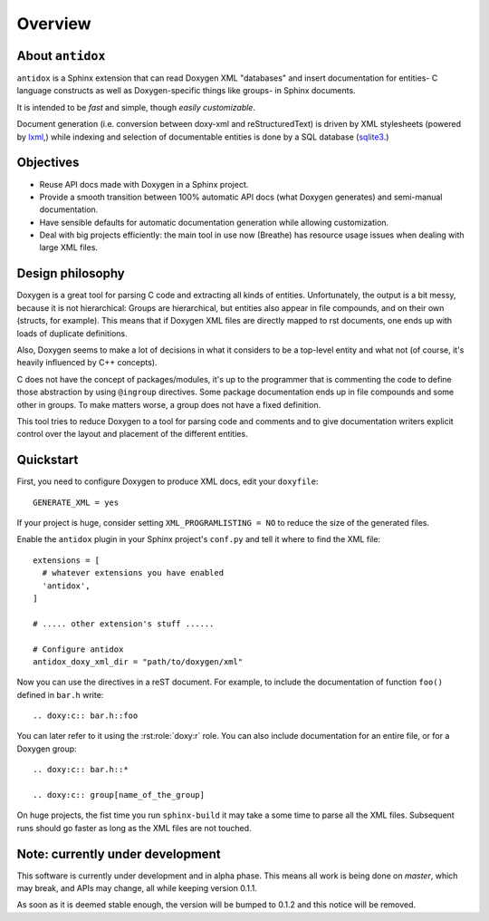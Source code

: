 Overview
========

About ``antidox``
-----------------

``antidox`` is a Sphinx extension that can read Doxygen XML "databases" and
insert documentation for entities- C language constructs as well as
Doxygen-specific things like groups- in Sphinx documents.

It is intended to be *fast* and simple, though *easily customizable*.

Document generation (i.e. conversion between doxy-xml and reStructuredText) is
driven by XML stylesheets (powered by lxml_,) while indexing and selection of
documentable entities is done by a SQL database (sqlite3_.)

Objectives
----------

* Reuse API docs made with Doxygen in a Sphinx project.
* Provide a smooth transition between 100% automatic API docs (what Doxygen
  generates) and semi-manual documentation.

  .. todo::

    Add Autoindex-like functionality.

* Have sensible defaults for automatic documentation generation while allowing
  customization.
* Deal with big projects efficiently: the main tool in use now (Breathe)
  has resource usage issues when dealing with large XML files.

  .. todo::

    It would be good to have a way of detecting that a XML file has not changed
     to avoid generating it again.

Design philosophy
-----------------

Doxygen is a great tool for parsing C code and extracting all kinds of
entities. Unfortunately, the output is a bit messy, because it is not
hierarchical: Groups are hierarchical, but entities also appear in file
compounds, and on their own (structs, for example). This means that if Doxygen
XML files are directly mapped to rst documents, one ends up with loads of
duplicate definitions.

Also, Doxygen seems to make a lot of decisions in what it considers to be a
top-level entity and what not (of course, it's heavily influenced by C++
concepts).

C does not have the concept of packages/modules, it's up to the programmer that
is commenting the code to define those abstraction by using ``@ingroup``
directives. Some package documentation ends up in file compounds and some other
in groups. To make matters worse, a group does not have a fixed definition.

This tool tries to reduce Doxygen to a tool for parsing code and comments and
to give documentation writers explicit control over the layout and placement of
the different entities.

Quickstart
----------

First, you need to configure Doxygen to produce XML docs, edit your
``doxyfile``::

  GENERATE_XML = yes

If your project is huge, consider setting ``XML_PROGRAMLISTING = NO`` to reduce
the size of the generated files.

Enable the ``antidox`` plugin in your Sphinx project's ``conf.py`` and tell it
where to find the XML file::

  extensions = [
    # whatever extensions you have enabled
    'antidox',
  ]

  # ..... other extension's stuff ......

  # Configure antidox
  antidox_doxy_xml_dir = "path/to/doxygen/xml"

Now you can use the directives in a reST document. For example, to include the
documentation of function ``foo()`` defined in ``bar.h`` write::

  .. doxy:c:: bar.h::foo

You can later refer to it using the :rst:role:`doxy:r` role. You can also
include documentation for an entire file, or for a Doxygen group::

  .. doxy:c:: bar.h::*

  .. doxy:c:: group[name_of_the_group]

On huge projects, the fist time you run ``sphinx-build`` it may take a some time
to parse all the XML files. Subsequent runs should go faster as long as the
XML files are not touched.

Note: currently under development
---------------------------------

This software is currently under development and in alpha phase. This means all
work is being done on `master`, which may break, and APIs may change, all while
keeping version 0.1.1.

As soon as it is deemed stable enough, the version will be bumped to 0.1.2 and
this notice will be removed.

.. todolist::

.. _lxml: https://lxml.de/
.. _sqlite3: https://docs.python.org/3/library/sqlite3.html
